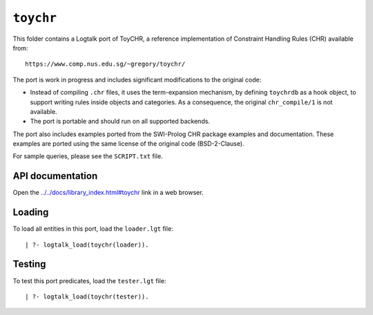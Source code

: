 .. _library_toychr:

``toychr``
==========

This folder contains a Logtalk port of ToyCHR, a reference
implementation of Constraint Handling Rules (CHR) available from:

::

   https://www.comp.nus.edu.sg/~gregory/toychr/

The port is work in progress and includes significant modifications to
the original code:

- Instead of compiling ``.chr`` files, it uses the term-expansion
  mechanism, by defining ``toychrdb`` as a hook object, to support
  writing rules inside objects and categories. As a consequence, the
  original ``chr_compile/1`` is not available.

- The port is portable and should run on all supported backends.

The port also includes examples ported from the SWI-Prolog CHR package
examples and documentation. These examples are ported using the same
license of the original code (BSD-2-Clause).

For sample queries, please see the ``SCRIPT.txt`` file.

API documentation
-----------------

Open the
`../../docs/library_index.html#toychr <../../docs/library_index.html#toychr>`__
link in a web browser.

Loading
-------

To load all entities in this port, load the ``loader.lgt`` file:

::

   | ?- logtalk_load(toychr(loader)).

Testing
-------

To test this port predicates, load the ``tester.lgt`` file:

::

   | ?- logtalk_load(toychr(tester)).

